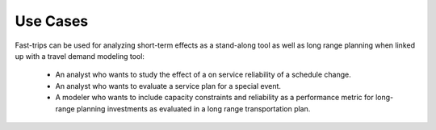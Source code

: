 
Use Cases
-----------
Fast-trips can be used for analyzing short-term effects as a stand-along tool as well as long range planning when linked up with a travel demand modeling tool:

 - An analyst who wants to study the effect of a on service reliability of a schedule change.
 - An analyst who wants to evaluate a service plan for a special event.
 - A modeler who wants to include capacity constraints and reliability as a performance metric for long-range planning investments as evaluated in a long range transportation plan.
